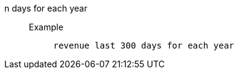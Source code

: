 [#n_days_for_each_year]
n days for each year::
Example;;
+
----
revenue last 300 days for each year
----
